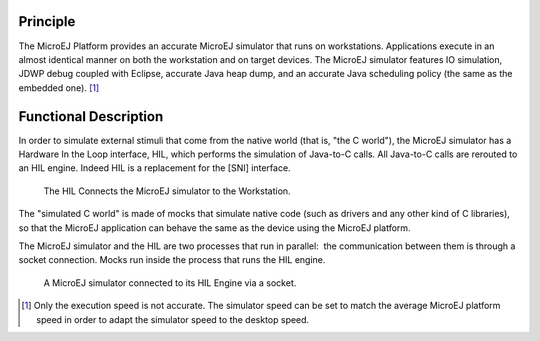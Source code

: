 Principle
=========

The MicroEJ Platform provides an accurate MicroEJ simulator that runs on
workstations. Applications execute in an almost identical manner on both
the workstation and on target devices. The MicroEJ simulator features IO
simulation, JDWP debug coupled with Eclipse, accurate Java heap dump,
and an accurate Java scheduling policy (the same as the embedded one). [1]_


Functional Description
======================

In order to simulate external stimuli that come from the native world
(that is, "the C world"), the MicroEJ simulator has a Hardware In the
Loop interface, HIL, which performs the simulation of Java-to-C calls.
All Java-to-C calls are rerouted to an HIL engine. Indeed HIL is a
replacement for the [SNI] interface.

.. figure:: images/hil1.svg
   :alt: The HIL Connects the MicroEJ simulator to the Workstation.
   :width: 80.0%

   The HIL Connects the MicroEJ simulator to the Workstation.

The "simulated C world" is made of mocks that simulate native code (such
as drivers and any other kind of C libraries), so that the MicroEJ
application can behave the same as the device using the MicroEJ
platform.

The MicroEJ simulator and the HIL are two processes that run in
parallel:  the communication between them is through a socket
connection. Mocks run inside the process that runs the HIL engine.

.. figure:: images/hil2.svg
   :alt: A MicroEJ simulator connected to its HIL Engine via a socket.
   :width: 80.0%

   A MicroEJ simulator connected to its HIL Engine via a socket.



.. [1]
   Only the execution speed is not accurate. The simulator speed can be
   set to match the average MicroEJ platform speed in order to adapt the
   simulator speed to the desktop speed.
